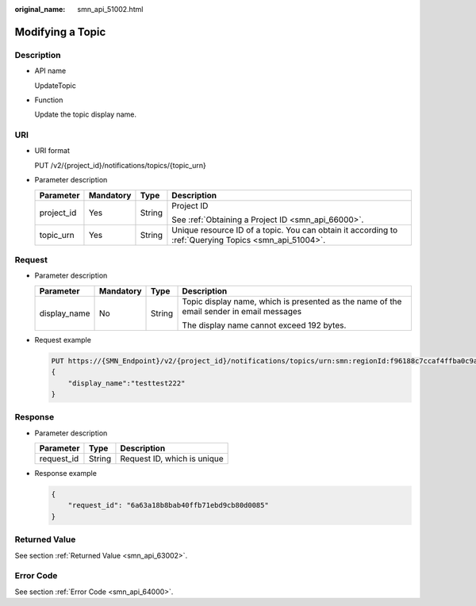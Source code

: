 :original_name: smn_api_51002.html

.. _smn_api_51002:

Modifying a Topic
=================

Description
-----------

-  API name

   UpdateTopic

-  Function

   Update the topic display name.

URI
---

-  URI format

   PUT /v2/{project_id}/notifications/topics/{topic_urn}

-  Parameter description

   +-----------------+-----------------+-----------------+-------------------------------------------------------------------------------------------------------+
   | Parameter       | Mandatory       | Type            | Description                                                                                           |
   +=================+=================+=================+=======================================================================================================+
   | project_id      | Yes             | String          | Project ID                                                                                            |
   |                 |                 |                 |                                                                                                       |
   |                 |                 |                 | See :ref:`Obtaining a Project ID <smn_api_66000>`.                                                    |
   +-----------------+-----------------+-----------------+-------------------------------------------------------------------------------------------------------+
   | topic_urn       | Yes             | String          | Unique resource ID of a topic. You can obtain it according to :ref:`Querying Topics <smn_api_51004>`. |
   +-----------------+-----------------+-----------------+-------------------------------------------------------------------------------------------------------+

Request
-------

-  Parameter description

   +-----------------+-----------------+-----------------+------------------------------------------------------------------------------------------+
   | Parameter       | Mandatory       | Type            | Description                                                                              |
   +=================+=================+=================+==========================================================================================+
   | display_name    | No              | String          | Topic display name, which is presented as the name of the email sender in email messages |
   |                 |                 |                 |                                                                                          |
   |                 |                 |                 | The display name cannot exceed 192 bytes.                                                |
   +-----------------+-----------------+-----------------+------------------------------------------------------------------------------------------+

-  Request example

   .. code-block:: text

      PUT https://{SMN_Endpoint}/v2/{project_id}/notifications/topics/urn:smn:regionId:f96188c7ccaf4ffba0c9aa149ab2bd57:test_topic_v2
      {
          "display_name":"testtest222"
      }

Response
--------

-  Parameter description

   ========== ====== ===========================
   Parameter  Type   Description
   ========== ====== ===========================
   request_id String Request ID, which is unique
   ========== ====== ===========================

-  Response example

   .. code-block::

      {
          "request_id": "6a63a18b8bab40ffb71ebd9cb80d0085"
      }

Returned Value
--------------

See section :ref:`Returned Value <smn_api_63002>`.

Error Code
----------

See section :ref:`Error Code <smn_api_64000>`.
